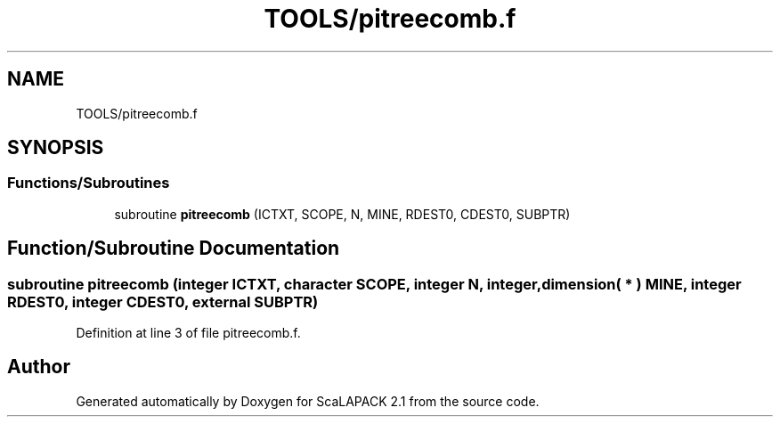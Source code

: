 .TH "TOOLS/pitreecomb.f" 3 "Sat Nov 16 2019" "Version 2.1" "ScaLAPACK 2.1" \" -*- nroff -*-
.ad l
.nh
.SH NAME
TOOLS/pitreecomb.f
.SH SYNOPSIS
.br
.PP
.SS "Functions/Subroutines"

.in +1c
.ti -1c
.RI "subroutine \fBpitreecomb\fP (ICTXT, SCOPE, N, MINE, RDEST0, CDEST0, SUBPTR)"
.br
.in -1c
.SH "Function/Subroutine Documentation"
.PP 
.SS "subroutine pitreecomb (integer ICTXT, character SCOPE, integer N, integer, dimension( * ) MINE, integer RDEST0, integer CDEST0, external SUBPTR)"

.PP
Definition at line 3 of file pitreecomb\&.f\&.
.SH "Author"
.PP 
Generated automatically by Doxygen for ScaLAPACK 2\&.1 from the source code\&.
